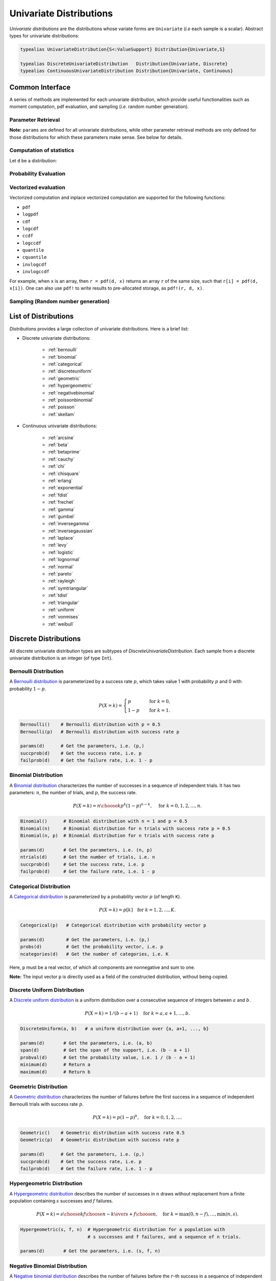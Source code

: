 .. _univariates:

Univariate Distributions
==========================

*Univariate distributions* are the distributions whose variate forms are ``Univariate`` (*i.e* each sample is a scalar). Abstract types for univariate distributions:

.. code-block:: julia

    typealias UnivariateDistribution{S<:ValueSupport} Distribution{Univariate,S}

    typealias DiscreteUnivariateDistribution   Distribution{Univariate, Discrete}
    typealias ContinuousUnivariateDistribution Distribution{Univariate, Continuous}


Common Interface
------------------

A series of methods are implemented for each univariate distribution, which provide useful functionalities such as moment computation, pdf evaluation, and sampling (*i.e.* random number generation).

Parameter Retrieval
~~~~~~~~~~~~~~~~~~~~~~

.. function:: params(d)

    Return a tuple of parameters.

    **Note:** Let ``d`` be a distribution of type ``D``, then ``D(params(d)...)`` will construct exactly the same distribution as ``d``.

.. function:: succprob(d)

    Get the probability of success.

.. function:: failprob(d)

    Get the probability of failure.

.. function:: scale(d)

    Get the scale parameter.

.. function:: location(d)

    Get the location parameter.

.. function:: shape(d)

    Get the shape parameter.

.. function:: rate(d)

    Get the rate parameter.

.. function:: ncategories(d)

    Get the number of categories.

.. function:: ntrials(d)

    Get the number of trials.

.. function:: dof(d)

    Get the degrees of freedom.


**Note:** ``params`` are defined for all univariate distributions, while other parameter retrieval methods are only defined for those distributions for which these parameters make sense. See below for details.


Computation of statistics
~~~~~~~~~~~~~~~~~~~~~~~~~~~

Let ``d`` be a distribution:

.. function:: mean(d)

    Return the expectation of distribution ``d``.

.. function:: var(d)

    Return the variance of distribution ``d``.

.. function:: std(d)

    Return the standard deviation of distribution ``d``, i.e. ``sqrt(var(d))``.

.. function:: median(d)

    Return the median value of distribution ``d``.

.. function:: modes(d)

    Return an array of all modes of ``d``.

.. function:: mode(d)

    Return the mode of distribution ``d``. If ``d`` has multiple modes, it returns the first one, i.e. ``modes(d)[1]``.

.. function:: skewness(d)

    Return the skewness of distribution ``d``.

.. function:: kurtosis(d)

    Return the excess kurtosis of distribution ``d``.

.. function:: isplatykurtic(d)

    Return whether ``d`` is platykurtic (*i.e* ``kurtosis(d) > 0``).

.. function:: isleptokurtic(d)

    Return whether ``d`` is leptokurtic (*i.e* ``kurtosis(d) < 0``).

.. function:: ismesokurtic(d)

    Return whether ``d`` is leptokurtic (*i.e* ``kurtosis(d) == 0``).

.. function:: entropy(d)

    Return the entropy value of distribution ``d``.

.. function:: entropy(d, base)

    Return the entropy value of distribution ``d``, w.r.t. a given base.

.. function:: mgf(d, t)

    Evaluate the moment generating function of distribution ``d``.

.. function:: cf(d, t)

    Evaluate the characteristic function of distribution ``d``.

Probability Evaluation
~~~~~~~~~~~~~~~~~~~~~~~

.. function:: insupport(d, x)

    When ``x`` is a scalar, it returns whether x is within the support of ``d``.
    When ``x`` is an array, it returns whether every element in x is within the support of ``d``.

.. function:: pdf(d, x)

    The pdf value(s) evaluated at ``x``.

.. function:: pdf(d, rgn)

    Get/compute the probabilities over a range of values. Here, ``rgn`` should be in the form of ``a:b``.

    **Note:** computing the probabilities over a contiguous range of values can take advantage of the recursive relations between probability masses and thus is often more efficient than computing these probabilities individually.

.. function:: pdf(d)

    Get/compute the entire probability vector of ``d``. This is equivalent to ``pdf(d, minimum(d):maximum(d))``.

    **Note:** this method is only defined for *bounded* distributions.


.. function:: logpdf(d, x)

    The logarithm of the pdf value(s) evaluated at x, i.e. ``log(pdf(x))``.

    **Note:** The internal implementation may directly evaluate logpdf instead of first computing pdf and then taking the logarithm, for better numerical stability or efficiency.

.. function:: loglikelihood(d, x)

    The log-likelihood of distribution ``d`` w.r.t. all samples contained in array ``x``.

.. function:: cdf(d, x)

    The cumulative distribution function evaluated at ``x``.

.. function:: logcdf(d, x)

    The logarithm of the cumulative function value(s) evaluated at ``x``, i.e. ``log(cdf(x))``.

.. function:: ccdf(d, x)

    The complementary cumulative function evaluated at ``x``, i.e. ``1 - cdf(d, x)``.

.. function:: logccdf(d, x)

    The logarithm of the complementary cumulative function values evaluated at x, i.e. ``log(ccdf(x))``.

.. function:: quantile(d, q)

    The quantile value. Let ``x = quantile(d, q)``, then ``cdf(d, x) = q``.

.. function:: cquantile(d, q)

    The complementary quantile value, i.e. ``quantile(d, 1-q)``.

.. function:: invlogcdf(d, lp)

    The inverse function of logcdf.

.. function:: invlogccdf(d, lp)

    The inverse function of logccdf.


Vectorized evaluation
~~~~~~~~~~~~~~~~~~~~~~~

Vectorized computation and inplace vectorized computation are supported for the following functions:

* ``pdf``
* ``logpdf``
* ``cdf``
* ``logcdf``
* ``ccdf``
* ``logccdf``
* ``quantile``
* ``cquantile``
* ``invlogcdf``
* ``invlogccdf``

For example, when ``x`` is an array, then ``r = pdf(d, x)`` returns an array ``r`` of the same size, such that ``r[i] = pdf(d, x[i])``. One can also use ``pdf!`` to write results to pre-allocated storage, as ``pdf!(r, d, x)``.


Sampling (Random number generation)
~~~~~~~~~~~~~~~~~~~~~~~~~~~~~~~~~~~~

.. function:: rand(d)

    Draw a sample from d

.. function:: rand(d, n)

    Return a vector comprised of n independent samples from the distribution ``d``.

.. function:: rand(d, dims)

    Return an array of size ``dims`` that is filled with independent samples from the distribution ``d``.

.. function:: rand(d, dim0, dim1, ...)

    Similar to ``rand(d, dims)`` above, except that the dimensions can be input as individual integers.

    For example, one can write ``rand(d, 2, 3)`` or ``rand(d, (2, 3))``, which are equivalent.

.. function:: rand!(d, arr)

    Fills a pre-allocated array ``arr`` with independent samples from the distribution ``d``.


List of Distributions
----------------------

*Distributions* provides a large collection of univariate distributions. Here is a brief list:

* Discrete univariate distributions:

    - :ref:`bernoulli`
    - :ref:`binomial`
    - :ref:`categorical`
    - :ref:`discreteuniform`
    - :ref:`geometric`
    - :ref:`hypergeometric`
    - :ref:`negativebinomial`
    - :ref:`poissonbinomial`
    - :ref:`poisson`
    - :ref:`skellam`

* Continuous univariate distributions:

    - :ref:`arcsine`
    - :ref:`beta`
    - :ref:`betaprime`
    - :ref:`cauchy`
    - :ref:`chi`
    - :ref:`chisquare`
    - :ref:`erlang`
    - :ref:`exponential`
    - :ref:`fdist`
    - :ref:`frechet`
    - :ref:`gamma`
    - :ref:`gumbel`
    - :ref:`inversegamma`
    - :ref:`inversegaussian`
    - :ref:`laplace`
    - :ref:`levy`
    - :ref:`logistic`
    - :ref:`lognormal`
    - :ref:`normal`
    - :ref:`pareto`
    - :ref:`rayleigh`
    - :ref:`symtriangular`
    - :ref:`tdist`
    - :ref:`triangular`
    - :ref:`uniform`
    - :ref:`vonmises`
    - :ref:`weibull`


Discrete Distributions
------------------------

All discrete univariate distribution types are subtypes of *DiscreteUnivariateDistribution*. Each sample from a discrete univariate distribution is an integer (of type ``Int``).

.. _bernoulli:

Bernoulli Distribution
~~~~~~~~~~~~~~~~~~~~~~~

A `Bernoulli distribution <http://en.wikipedia.org/wiki/Bernoulli_distribution>`_ is parameterized by a success rate :math:`p`, which takes value 1 with probability :math:`p` and 0 with probability :math:`1-p`.

.. math::

    P(X = k) = \begin{cases}
        p & \quad \text{for } k = 0, \\
        1 - p & \quad \text{for } k = 1.
    \end{cases}

.. code-block:: julia

    Bernoulli()    # Bernoulli distribution with p = 0.5
    Bernoulli(p)   # Bernoulli distribution with success rate p

    params(d)      # Get the parameters, i.e. (p,)
    succprob(d)    # Get the success rate, i.e. p
    failprob(d)    # Get the failure rate, i.e. 1 - p


.. _binomial:

Binomial Distribution
~~~~~~~~~~~~~~~~~~~~~~

A `Binomial distribution <http://en.wikipedia.org/wiki/Binomial_distribution>`_ characterizes the number of successes in a sequence of independent trials. It has two parameters: :math:`n`, the number of trials, and :math:`p`, the success rate.

.. math::

    P(X = k) = {n \choose k}p^k(1-p)^{n-k},  \quad \text{ for } k = 0,1,2, \ldots, n.

.. code-block:: julia

    Binomial()      # Binomial distribution with n = 1 and p = 0.5
    Binomial(n)     # Binomial distribution for n trials with success rate p = 0.5
    Binomial(n, p)  # Binomial distribution for n trials with success rate p

    params(d)       # Get the parameters, i.e. (n, p)
    ntrials(d)      # Get the number of trials, i.e. n
    succprob(d)     # Get the success rate, i.e. p
    failprob(d)     # Get the failure rate, i.e. 1 - p


.. _categorical:

Categorical Distribution
~~~~~~~~~~~~~~~~~~~~~~~~~

A `Categorical distribution <http://en.wikipedia.org/wiki/Categorical_distribution>`_ is parameterized by a probability vector :math:`p` (of length ``K``).

.. math::

    P(X = k) = p[k]  \quad \text{for } k = 1, 2, \ldots, K.

.. code-block:: julia

    Categorical(p)   # Categorical distribution with probability vector p

    params(d)        # Get the parameters, i.e. (p,)
    probs(d)         # Get the probability vector, i.e. p
    ncategories(d)   # Get the number of categories, i.e. K

Here, ``p`` must be a real vector, of which all components are nonnegative and sum to one.

**Note:** The input vector ``p`` is directly used as a field of the constructed distribution, without being copied.


.. _discreteuniform:

Discrete Uniform Distribution
~~~~~~~~~~~~~~~~~~~~~~~~~~~~~~

A `Discrete uniform distribution <http://en.wikipedia.org/wiki/Uniform_distribution_(discrete)>`_ is a uniform distribution over a consecutive sequence of integers between :math:`a` and :math:`b`.

.. math::

    P(X = k) = 1 / (b - a + 1) \quad \text{for } k = a, a+1, \ldots, b.

.. code-block:: julia

    DiscreteUniform(a, b)   # a uniform distribution over {a, a+1, ..., b}

    params(d)       # Get the parameters, i.e. (a, b)
    span(d)         # Get the span of the support, i.e. (b - a + 1)
    probval(d)      # Get the probability value, i.e. 1 / (b - a + 1)
    minimum(d)      # Return a
    maximum(d)      # Return b


.. _geometric:

Geometric Distribution
~~~~~~~~~~~~~~~~~~~~~~~

A `Geometric distribution <http://en.wikipedia.org/wiki/Geometric_distribution>`_ characterizes the number of failures before the first success in a sequence of independent Bernoulli trials with success rate :math:`p`.

.. math::

    P(X = k) = p (1 - p)^k, \quad \text{for } k = 0, 1, 2, \ldots.

.. code-block:: julia

    Geometric()    # Geometric distribution with success rate 0.5
    Geometric(p)   # Geometric distribution with success rate p

    params(d)      # Get the parameters, i.e. (p,)
    succprob(d)    # Get the success rate, i.e. p
    failprob(d)    # Get the failure rate, i.e. 1 - p


.. _hypergeometric:

Hypergeometric Distribution
~~~~~~~~~~~~~~~~~~~~~~~~~~~~

A `Hypergeometric distribution <http://en.wikipedia.org/wiki/Hypergeometric_distribution>`_ describes the number of successes in :math:`n` draws without replacement from a finite population containing :math:`s` successes and :math:`f` failures.

.. math::

    P(X = k) = {{{s \choose k} {f \choose {n-k}}}\over {s+f \choose n}}, \quad \text{for } k = \max(0, n - f), \ldots, \min(n, s).

.. code-block:: julia

    Hypergeometric(s, f, n)  # Hypergeometric distribution for a population with
                             # s successes and f failures, and a sequence of n trials.

    params(d)       # Get the parameters, i.e. (s, f, n)


.. _negativebinomial:

Negative Binomial Distribution
~~~~~~~~~~~~~~~~~~~~~~~~~~~~~~~

A `Negative binomial distribution <http://en.wikipedia.org/wiki/Negative_binomial_distribution>`_ describes the number of failures before the :math:`r`-th success in a sequence of independent Bernoulli trials. It is parameterized by :math:`r`, the number of successes, and :math:`p`, the success rate.

.. math::

    P(X = k) = {k + r - 1 \choose x} p^r (1 - p)^k, \quad \text{for } k = 0,1,2,\ldots.

.. code-block:: julia

    NegativeBinomial()        # Negative binomial distribution with r = 1 and p = 0.5
    NegativeBinomial(r, p)    # Negative binomial distribution with r successes and success rate p

    params(d)       # Get the parameters, i.e. (r, p)
    succprob(d)     # Get the success rate, i.e. p
    failprob(d)     # Get the failure rate, i.e. 1 - p



.. _poissonbinomial:

Poisson Binomial Distribution
~~~~~~~~~~~~~~~~~~~~~~~~~~~~~~~

A `Poisson Binomial distribution <http://en.wikipedia.org/wiki/Poisson_binomial_distribution>`_ describes the number of successes in a sequence of independent trials, wherein each trial has a different success rate. It is parameterized by a vector :math:`p` (of length ``K``), where ``K`` is the total number of trials and each entry of :math:`p` corresponds to the success rate of one trial.

.. math::

    P(X = k) = \sum\limits_{A\in F_k} \prod\limits_{i\in A} p[i] \prod\limits_{j\in A^c} (1-p[j]), \quad \text{ for } k = 0,1,2,\ldots,K.

Here, :math:`F_k` is the set of all subsets of ``k`` integers that can be selected from :math:`\{1,2,3,...,K\}`.

.. code-block:: julia

    PoissonBinomial(p)   # Poisson Binomial distribution with success rate vector p

    params(d)            # Get the parameters, i.e. (p,)
    succprob(d)          # Get the vector of success rates, i.e. p
    failprob(d)          # Get the vector of failure rates, i.e. 1-p



.. _poisson:

Poisson Distribution
~~~~~~~~~~~~~~~~~~~~~

A `Poisson distribution <http://en.wikipedia.org/wiki/Poisson_distribution>`_ descibes the number of independent events occurring within a unit time interval, given the average rate of occurrence :math:`\lambda`.

.. math::

    P(X = k) = \frac{\lambda^k}{k!} e^{-\lambda}, \quad \text{ for } k = 0,1,2,\ldots.

.. code-block:: julia

    Poisson()            # Poisson distribution with rate parameter 1
    Poisson(lambda)      # Poisson distribution with rate parameter lambda

    params(d)        # Get the parameters, i.e. (lambda,)
    mean(d)          # Get the mean arrival rate, i.e. lambda


.. _skellam:

Skellam Distribution
~~~~~~~~~~~~~~~~~~~~~

A `Skellam distribution <http://en.wikipedia.org/wiki/Skellam_distribution>`_ describes the difference between two independent Poisson variables, respectively with rate :math:`\mu_1` and :math:`\mu_2`.

.. math::

    P(X = k) = e^{-(\mu_1 + \mu_2)} \left( \frac{\mu_1}{\mu_2} \right)^{k/2} I_k(2 \sqrt{\mu_1 \mu_2}) \quad \text{for integer $k$.}

Here, :math:`I_k` is the modified Bessel function of the first kind.

.. code-block:: julia

    Skellam(mu1, mu2)   # Skellam distribution for the difference between two Poisson variables,
                        # respectively with expected values mu1 and mu2.

    params(d)           # Get the parameters, i.e. (mu1, mu2)



Continuous Distributions
-------------------------

All discrete univariate distribution types are subtypes of *ContinuousUnivariateDistribution*. Each sample from a discrete univariate distribution is a real-valued scalar (of type ``Float64``).

.. _arcsine:

Arcsine Distribution
~~~~~~~~~~~~~~~~~~~~~~

The probability density function of an `Arcsine distribution <http://en.wikipedia.org/wiki/Arcsine_distribution>`_ with bounded support :math:`[a, b]` is:

.. math::

    f(x) = \frac{1}{\pi \sqrt{(x - a) (b - x)}}, \quad x \in [a, b]

.. code-block:: julia

    Arcsine()        # Arcsine distribution with support [0, 1]
    Arcsine(b)       # Arcsine distribution with support [0, b]
    Arcsine(a, b)    # Arcsine distribution with support [a, b]

    params(d)        # Get the parameters, i.e. (a, b)
    minimum(d)       # Get the lower bound, i.e. a
    maximum(d)       # Get the upper bound, i.e. b
    location(d)      # Get the left bound, i.e. a
    scale(d)         # Get the span of the support, i.e. b - a

.. _beta:

Beta Distribution
~~~~~~~~~~~~~~~~~~~~~~

The probability density function of a `Beta distribution <http://en.wikipedia.org/wiki/Beta_distribution>`_ with shape parameters :math:`\alpha` and :math:`\beta` is:

.. math::

    f(x; \alpha, \beta) = \frac{1}{B(\alpha, \beta)}
    x^{\alpha - 1} (1 - x)^{\beta - 1}, \quad x \in [0, 1]

.. code-block:: julia

    Beta()        # equivalent to Beta(1.0, 1.0)
    Beta(a)       # equivalent to Beta(a, a)
    Beta(a, b)    # Beta distribution with shape parameters a and b

    params(d)     # Get the parameters, i.e. (a, b)

**Note:** If :math:`X \sim Gamma(\alpha)` and :math:`Y \sim Gamma(\beta)`, then :math:`X / (X + Y) \sim Beta(\alpha, \beta)`.


.. _betaprime:

Beta Prime Distribution
~~~~~~~~~~~~~~~~~~~~~~~~~

The probability density function of a `Beta prime distribution <http://en.wikipedia.org/wiki/Beta_prime_distribution>`_ with shape parameters :math:`\alpha` and :math:`\beta` is:

.. math::

    f(x; \alpha, \beta) = \frac{1}{B(\alpha, \beta)}
    x^{\alpha - 1} (1 + x)^{- (\alpha + \beta)}, \quad x > 0

.. code-block:: julia

    BetaPrime()        # equivalent to BetaPrime(0.0, 1.0)
    BetaPrime(a)       # equivalent to BetaPrime(a, a)
    BetaPrime(a, b)    # Beta prime distribution with shape parameters a and b

    params(d)          # Get the parameters, i.e. (a, b)

**Note:** If :math:`X \sim Beta(\alpha, \beta)`, then :math:`\frac{X}{1 - X} \sim BetaPrime(\alpha, \beta)`.


.. _cauchy:

Cauchy Distribution
~~~~~~~~~~~~~~~~~~~~~

The probability density function of a `Cauchy distribution <http://en.wikipedia.org/wiki/Cauchy_distribution>`_ with location :math:`\mu` and scale :math:`\beta` is:

.. math::

    f(x; \mu, \beta) = \frac{1}{\pi \beta \left(1 + \left(\frac{x - \mu}{\beta} \right)^2 \right)}

.. code-block:: julia

    Cauchy()         # Standard Cauchy distribution, i.e. Cauchy(0.0, 1.0)
    Cauchy(u)        # Cauchy distribution with location u and unit scale, i.e. Cauchy(u, 1.0)
    Cauchy(u, b)     # Cauchy distribution with location u and scale b

    params(d)        # Get the parameters, i.e. (u, b)
    location(d)      # Get the location parameter, i.e. u
    scale(d)         # Get the scale parameter, i.e. b


.. _chi:

Chi Distribution
~~~~~~~~~~~~~~~~~

The `Chi distribution <http://en.wikipedia.org/wiki/Chi_distribution>`_ with :math:`k` degrees of freedom is the distribution of the square root of the sum of squares of :math:`k` independent variables that are normally distributed. The probability density function is:

.. math::

    f(x; k) = \frac{1}{\Gamma(k/2)} 2^{1 - k/2} x^{k-1} e^{-x^2/2}, \quad x > 0

.. code-block:: julia

    Chi(k)       # Chi distribution with k degrees of freedom

    params(d)    # Get the parameters, i.e. (k,)
    dof(d)       # Get the degrees of freedom, i.e. k


.. _chisquare:

Chi-square Distribution
~~~~~~~~~~~~~~~~~~~~~~~~

The `Chi square distribution <http://en.wikipedia.org/wiki/Chi-squared_distribution>`_ with :math:`k` degrees of freedom is the distribution of the sum of squares of :math:`k` independent variables that are normally distributed. The probability density function is:

.. math::

    f(x; k) = \frac{x^{k/2 - 1} e^{-x/2}}{2^{k/2} \Gamma(k/2)}, \quad x > 0

.. code-block:: julia

    Chisq(k)     # Chi-squared distribution with k degrees of freedom

    params(d)    # Get the parameters, i.e. (k,)
    dof(d)       # Get the degrees of freedom, i.e. k


.. _erlang:

Erlang Distribution
~~~~~~~~~~~~~~~~~~~~

The probability density function of an `Erlang distribution <http://en.wikipedia.org/wiki/Erlang_distribution>`_ with shape parameter :math:`\alpha` and scale :math:`\beta` is

.. math::

    f(x; \alpha, \beta) = \frac{x^{\alpha-1} e^{-x/\beta}}{\Gamma(\alpha) \beta^\alpha}, \quad x > 0

.. code-block:: julia

    Erlang()       # Erlang distribution with unit shape and unit scale, i.e. Erlang(1.0, 1.0)
    Erlang(a)      # Erlang distribution with shape parameter a and unit scale, i.e. Erlang(a, 1.0)
    Erlang(a, s)   # Erlang distribution with shape parameter a and scale b

**Note:** The Erlang distribution is a special case of the Gamma distribution with integer shape parameter.


.. _exponential:

Exponential Distribution
~~~~~~~~~~~~~~~~~~~~~~~~~~

The probability density function of an `Exponential distribution <http://en.wikipedia.org/wiki/Exponential_distribution>`_ with scale :math:`\beta` is

.. math::

    f(x; \beta) = \frac{1}{\beta} e^{-\frac{x}{\beta}}, \quad x > 0

.. code-block:: julia

    Exponential()      # Exponential distribution with unit scale, i.e. Exponential(1.0)
    Exponential(b)     # Exponential distribution with scale b

    params(d)          # Get the parameters, i.e. (b,)
    scale(d)           # Get the scale parameter, i.e. b
    rate(d)            # Get the rate parameter, i.e. 1 / b


.. _fdist:

F Distribution
~~~~~~~~~~~~~~~

The probability density function of an `F distribution <http://en.wikipedia.org/wiki/F-distribution>`_ with parameters :math:`d_1` and :math:`d_2` is

.. math::

    f(x; d_1, d_2) = \frac{1}{x B(d_1/2, d_2/2)}
    \sqrt{\frac{(d_1 x)^{d_1} \cdot d_2^{d_2}}{(d_1 x + d_2)^{d_1 + d_2}}}

.. code-block:: julia

    FDist(d1, d2)     # F-Distribution with parameters d1 and d2

    params(d)         # Get the parameters, i.e. (d1, d2)

**Note:** If :math:`X \sim Chisq(d1)` and :math:`Y \sim Chisq(d2)`, then :math:`(X / d1) / (Y / d2) \sim FDist(d1, d2)`.


.. _frechet:

Fréchet Distribution
~~~~~~~~~~~~~~~~~~~~~~~~~~~~~~

The probability density function of a `Fréchet distribution <http://en.wikipedia.org/wiki/Fréchet_distribution>`_ with shape :math:`\alpha` and scale :math:`\beta` is

.. math::

    f(x; \alpha, \beta) = \frac{\alpha}{\beta} \left( \frac{x}{\beta} \right)^{-\alpha-1} e^{-(x/\beta)^{-\alpha}},
    \quad x > 0

.. code-block:: julia

    Frechet()        # Fréchet distribution with unit shape and unit scale, i.e. Frechet(1.0, 1.0)
    Frechet(a)       # Fréchet distribution with shape a and unit scale, i.e. Frechet(a, 1.0)
    Frechet(a, b)    # Fréchet distribution with shape a and scale b

    params(d)        # Get the parameters, i.e. (a, b)
    shape(d)         # Get the shape parameter, i.e. a
    scale(d)         # Get the scale parameter, i.e. b


.. _gamma:

Gamma Distribution
~~~~~~~~~~~~~~~~~~~

The probability density function of a `Gamma distribution <http://en.wikipedia.org/wiki/Gamma_distribution>`_ with shape parameter :math:`\alpha` and scale :math:`\beta` is

.. math::

    f(x; \alpha, \beta) = \frac{x^{\alpha-1} e^{-x/\beta}}{\Gamma(\alpha) \beta^\alpha},
    \quad x > 0

.. code-block:: julia

    Gamma()          # Gamma distribution with unit shape and unit scale, i.e. Gamma(1.0, 1.0)
    Gamma(a)         # Gamma distribution with shape a and unit scale, i.e. Gamma(a, 1.0)
    Gamma(a, b)      # Gamma distribution with shape a and scale b

    params(d)        # Get the parameters, i.e. (a, b)
    shape(d)         # Get the shape parameter, i.e. a
    scale(d)         # Get the scale parameter, i.e. b


.. _gumbel:

Gumbel Distribution
~~~~~~~~~~~~~~~~~~~~~

The probability density function of a `Gumbel distribution <http://en.wikipedia.org/wiki/Gumbel_distribution>`_ with location :math:`\mu` and scale :math:`\beta` is

.. math::

    f(x; \mu, \beta) = \frac{1}{\beta} e^{-(z + e^z)},
    \quad \text{ with } z = \frac{x - \mu}{\beta}

.. code-block:: julia

    Gumbel()            # Gumbel distribution with zero location and unit scale, i.e. Gumbel(0.0, 1.0)
    Gumbel(u)           # Gumbel distribution with location u and unit scale, i.e. Gumbel(u, 1.0)
    Gumbel(u, b)        # Gumbel distribution with location u and scale b

    params(d)        # Get the parameters, i.e. (u, b)
    location(d)      # Get the location parameter, i.e. u
    scale(d)         # Get the scale parameter, i.e. b


.. _inversegamma:

Inverse Gamma Distribution
~~~~~~~~~~~~~~~~~~~~~~~~~~~~

The probability density function of an `inverse Gamma distribution <http://en.wikipedia.org/wiki/Inverse-gamma_distribution>`_ with shape parameter :math:`\alpha` and scale :math:`\beta` is

.. math::

    f(x; \alpha, \beta) = \frac{\beta^\alpha x^{-(\alpha + 1)}}{\Gamma(\alpha)}
    e^{-\frac{\beta}{x}}, \quad x > 0

.. code-block:: julia

    InverseGamma()        # Inverse Gamma distribution with unit shape and unit scale, i.e. InverseGamma(1.0, 1.0)
    InverseGamma(a)       # Inverse Gamma distribution with shape a and unit scale, i.e. InverseGamma(a, 1.0)
    InverseGamma(a, b)    # Inverse Gamma distribution with shape a and scale b

    params(d)        # Get the parameters, i.e. (a, b)
    shape(d)         # Get the shape parameter, i.e. a
    scale(d)         # Get the scale parameter, i.e. b

**Note:** If :math:`X \sim Gamma(\alpha, \beta)`, then :math:`1 / X \sim InverseGamma(\alpha, \beta^{-1})`.


.. _inversegaussian:

Inverse Gaussian Distribution
~~~~~~~~~~~~~~~~~~~~~~~~~~~~~~~
The probability density function of an `inverse Gaussian distribution <http://en.wikipedia.org/wiki/Inverse_Gaussian_distribution>`_ with mean :math:`\mu` and shape :math:`\lambda` is

.. math::

    f(x; \mu, \lambda) = \sqrt{\frac{\lambda}{2\pi x^3}}
    \exp\!\left(\frac{-\lambda(x-\mu)^2}{2\mu^2x}\right), \quad x > 0

.. code-block:: julia

    InverseGaussian()              # Inverse Gaussian distribution with unit mean and unit shape, i.e. InverseGaussian(1.0, 1.0)
    InverseGaussian(mu),           # Inverse Gaussian distribution with mean mu and unit shape, i.e. InverseGaussian(u, 1.0)
    InverseGaussian(mu, lambda)    # Inverse Gaussian distribution with mean mu and shape lambda

    params(d)           # Get the parameters, i.e. (mu, lambda)
    mean(d)             # Get the mean parameter, i.e. mu
    shape(d)            # Get the shape parameter, i.e. lambda


.. _laplace:

Laplace Distribution
~~~~~~~~~~~~~~~~~~~~~

The probability density function of a `Laplace distribution <http://en.wikipedia.org/wiki/Laplace_distribution>`_ with location :math:`\mu` and scale :math:`\beta` is

.. math::

    f(x; \mu, \beta) = \frac{1}{2 \beta} \exp \left(- \frac{|x - \mu|}{\beta} \right)

.. code-block:: julia

    Laplace()       # Laplace distribution with zero location and unit scale, i.e. Laplace(0.0, 1.0)
    Laplace(u)      # Laplace distribution with location u and unit scale, i.e. Laplace(u, 1.0)
    Laplace(u, b)   # Laplace distribution with location u ans scale b

    params(d)       # Get the parameters, i.e. (u, b)
    location(d)     # Get the location parameter, i.e. u
    scale(d)        # Get the scale parameter, i.e. b


.. _levy:

Lévy Distribution
~~~~~~~~~~~~~~~~~~

The probability density function os a `Lévy distribution <http://en.wikipedia.org/wiki/Lévy_distribution>`_ with location :math:`\mu` and scale :math:`c` is

.. math::

    f(x; \mu, c) = \sqrt{\frac{c}{2 \pi (x - \mu)^3}}
    \exp \left( - \frac{c}{2 (x - \mu)} \right), \quad x > \mu

.. code-block:: julia

    Levy()         # Levy distribution with zero location and unit scale, i.e. Levy(0.0, 1.0)
    Levy(u)        # Levy distribution with location u and unit scale, i.e. Levy(u, 1.0)
    Levy(u, c)     # Levy distribution with location u ans scale c

    params(d)      # Get the parameters, i.e. (u, c)
    location(d)    # Get the location parameter, i.e. u


.. _logistic:

Logistic Distribution
~~~~~~~~~~~~~~~~~~~~~~

The probability density function of a `Logistic distribution <http://en.wikipedia.org/wiki/Logistic_distribution>`_ with location :math:`\mu` and scale :math:`\beta` is

.. math::

    f(x; \mu, \beta) = \frac{1}{4 \beta} \mathrm{sech}^2
    \left( \frac{x - \mu}{\beta} \right)

.. code-block:: julia

    Logistic()       # Logistic distribution with zero location and unit scale, i.e. Logistic(0.0, 1.0)
    Logistic(u)      # Logistic distribution with location u and unit scale, i.e. Logistic(u, 1.0)
    Logistic(u, b)   # Logistic distribution with location u ans scale b

    params(d)       # Get the parameters, i.e. (u, b)
    location(d)     # Get the location parameter, i.e. u
    scale(d)        # Get the scale parameter, i.e. b


.. _lognormal:

Log-normal Distribution
~~~~~~~~~~~~~~~~~~~~~~~~

Let :math:`Z` be a random variable of standard normal distribution, then the distribution of :math:`\exp(\mu + \sigma Z)` is a `Lognormal distribution <http://en.wikipedia.org/wiki/Log-normal_distribution>`_. The probability density function is

.. math::

    f(x; \mu, \sigma) = \frac{1}{x \sqrt{2 \pi \sigma^2}}
    \exp \left( - \frac{(\log(x) - \mu)^2}{2 \sigma^2} \right)

.. code-block:: julia

    LogNormal()          # Log-normal distribution with zero log-mean and unit scale
    LogNormal(mu)        # Log-normal distribution with log-mean mu and unit scale
    LogNormal(mu, sig)   # Log-normal distribution with log-mean mu and scale sig

    params(d)            # Get the parameters, i.e. (mu, sig)
    meanlogx(d)          # Get the mean of log(X), i.e. mu
    varlogx(d)           # Get the variance of log(X), i.e. sig^2
    stdlogx(d)           # Get the standard deviation of log(X), i.e. sig


.. _normal:

Normal Distribution
~~~~~~~~~~~~~~~~~~~~~~

The probability density distribution of a `Normal distribution <http://en.wikipedia.org/wiki/Normal_distribution>`_ with mean :math:`\mu` and standard deviation :math:`\sigma` is

.. math::

    f(x; \mu, \sigma) = \frac{1}{\sqrt{2 \pi \sigma^2}}
    \exp \left( - \frac{(x - \mu)^2}{2 \sigma^2} \right)

.. code-block:: julia

    Normal()          # standard Normal distribution with zero mean and unit variance
    Normal(mu)        # Normal distribution with mean mu and unit variance
    Normal(mu, sig)   # Normal distribution with mean mu and variance sig^2

    params(d)         # Get the parameters, i.e. (mu, sig)
    mean(d)           # Get the mean, i.e. mu
    std(d)            # Get the standard deviation, i.e. sig


.. _pareto:

Pareto Distribution
~~~~~~~~~~~~~~~~~~~~~

The probability density function of a `Pareto distribution <http://en.wikipedia.org/wiki/Pareto_distribution>`_ with shape :math:`\alpha` and scale :math:`\beta` is

.. math::

    f(x; \alpha, \beta) = \frac{\alpha \beta^\alpha}{x^{\alpha + 1}}, \quad x \ge \beta

.. code-block:: julia

    Pareto()            # Pareto distribution with unit shape and unit scale, i.e. Pareto(1.0, 1.0)
    Pareto(a)           # Pareto distribution with shape a and unit scale, i.e. Pareto(a, 1.0)
    Pareto(a, b)        # Pareto distribution with shape a and scale b

    params(d)        # Get the parameters, i.e. (a, b)
    shape(d)         # Get the shape parameter, i.e. a
    scale(d)         # Get the scale parameter, i.e. b


.. _rayleigh:

Rayleigh Distribution
~~~~~~~~~~~~~~~~~~~~~~

The probability density function of a `Rayleigh distribution <http://en.wikipedia.org/wiki/Rayleigh_distribution>`_ with scale :math:`\sigma` is

.. math::

    f(x; \sigma) = \frac{x}{\sigma^2} e^{-\frac{x^2}{2 \sigma^2}}

.. code-block:: julia

    Rayleigh()       # Rayleigh distribution with unit scale, i.e. Rayleigh(1.0)
    Rayleigh(s)      # Rayleigh distribution with scale s

    params(d)        # Get the parameters, i.e. (s,)
    scale(d)         # Get the scale parameter, i.e. s


**Note:** If :math:`X, Y \sim \mathcal{N}(\sigma^2)`, then :math:`\sqrt{X^2 + Y^2} \sim Rayleigh(\sigma)`.


.. _symtriangular:

Symmetric Triangular Distribution
~~~~~~~~~~~~~~~~~~~~~~~~~~~~~~~~~~~

The probability density function of a *Symmetric triangular distribution* with location :math:`\mu` and scale :math:`s` is

.. math::

    f(x; \mu, s) = \frac{1}{s} \left( 1 - \left| \frac{x - \mu}{s} \right| \right), \quad \mu - s \le x \le \mu + s

.. code-block:: julia

    SymTriangularDist()         # Symmetric triangular distribution with zero location and unit scale
    SymTriangularDist(u)        # Symmetric triangular distribution with location u and unit scale
    SymTriangularDist(u, s)     # Symmetric triangular distribution with location u and scale s

    params(d)       # Get the parameters, i.e. (u, s)
    location(d)     # Get the location parameter, i.e. u
    scale(d)        # Get the scale parameter, i.e. s


.. _tdist:

(Student's) T-Distribution
~~~~~~~~~~~~~~~~~~~~~~~~~~~~

The probability density function of a `Students T distribution <http://en.wikipedia.org/wiki/T-distribution>`_ with :math:`d` degrees of freedom is

.. math::

    f(x; d) = \frac{1}{\sqrt{d} B(1/2, d/2)}
    \left( 1 + \frac{x^2}{d} \right)^{-\frac{d + 1}{2}}

.. code-block:: julia

    TDist(d)      # t-distribution with d degrees of freedom

    params(d)     # Get the parameters, i.e. (d,)
    dof(d)        # Get the degrees of freedom, i.e. d


.. _triangular:

Triangular Distribution
~~~~~~~~~~~~~~~~~~~~~~~~~

The probability density function of a `Triangular distribution <http://en.wikipedia.org/wiki/Triangular_distribution>`_ with lower limit a, upper limit b and mode c is

.. math::

    f(x; a, b, c)= \begin{cases}
        0 & \mathrm{for\ } x < a, \\
        \frac{2(x-a)}{(b-a)(c-a)} & \mathrm{for\ } a \le x \leq c, \\[4pt]
        \frac{2(b-x)}{(b-a)(b-c)} & \mathrm{for\ } c < x \le b, \\[4pt]
        0 & \mathrm{for\ } b < x,
        \end{cases}

.. code-block:: julia

    TriangularDist(a, b)        # Triangular distribution with lower limit a, upper limit b, and mode (a+b)/2
    TriangularDist(a, b, c)     # Triangular distribution with lower limit a, upper limit b, and mode c

    params(d)       # Get the parameters, i.e. (a, b, c)
    minimum(d)      # Get the lower bound, i.e. a
    maximum(d)      # Get the upper bound, i.e. b
    mode(d)         # Get the mode, i.e. c


.. _uniform:

Uniform Distribution
~~~~~~~~~~~~~~~~~~~~~~~

The probability density function of a `Continuous Uniform distribution <http://en.wikipedia.org/wiki/Uniform_distribution_(continuous)>`_ over an interval :math:`[a, b]` is

.. math::

    f(x; a, b) = \frac{1}{b - a}, \quad a \le x \le b

.. code-block:: julia

    Uniform()        # Uniform distribution over [0, 1]
    Uniform(a, b)    # Uniform distribution over [a, b]

    params()         # Get the parameters, i.e. (a, b)
    minimum(d)       # Get the lower bound, i.e. a
    maximum(d)       # Get the upper bound, i.e. b
    location(d)      # Get the location parameter, i.e. a
    scale(d)         # Get the scale parameter, i.e. b - a


.. _vonmises:

Von Mises Distribution
~~~~~~~~~~~~~~~~~~~~~~~

The probability density function of a `von Mises distribution <http://en.wikipedia.org/wiki/Von_Mises_distribution>`_ with mean μ and concentration κ is

.. math::

    f(x; \mu, \kappa) = \frac{1}{2 \pi I_0(\kappa)} \exp \left( \kappa \cos (x - \mu) \right)

.. code-block:: julia

    VonMises()       # von Mises distribution with zero mean and unit concentration
    VonMises(κ)      # von Mises distribution with zero mean and concentration κ
    VonMises(μ, κ)   # von Mises distribution with mean μ and concentration κ


.. _weibull:

Weibull Distribution
~~~~~~~~~~~~~~~~~~~~~

The probability density function of a `Weibull distribution <http://en.wikipedia.org/wiki/Weibull_distribution>`_ with shape :math:`\alpha` and scale :math:`\beta` is

.. math::

    f(x; \alpha, \beta) = \frac{\alpha}{\beta} \left( \frac{x}{\beta} \right)^{\alpha-1} e^{-(x/\beta)^\alpha},
    \quad x \ge 0

.. code-block:: julia

    Weibull()        # Weibull distribution with unit shape and unit scale, i.e. Weibull(1.0, 1.0)
    Weibull(a)       # Weibull distribution with shape a and unit scale, i.e. Weibull(a, 1.0)
    Weibull(a, b)    # Weibull distribution with shape a and scale b

    params(d)        # Get the parameters, i.e. (a, b)
    shape(d)         # Get the shape parameter, i.e. a
    scale(d)         # Get the scale parameter, i.e. b

